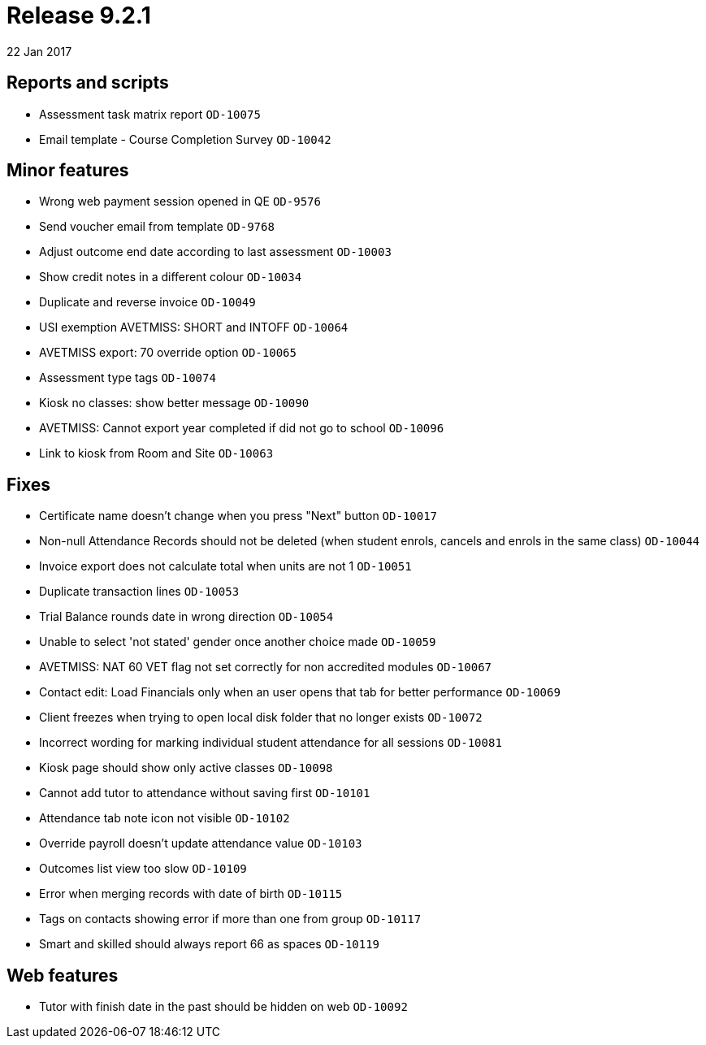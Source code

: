 = Release 9.2.1
22 Jan 2017


== Reports and scripts

* Assessment task matrix report `OD-10075`
* Email template - Course Completion Survey `OD-10042`

== Minor features

* Wrong web payment session opened in QE `OD-9576`
* Send voucher email from template `OD-9768`
* Adjust outcome end date according to last assessment `OD-10003`
* Show credit notes in a different colour `OD-10034`
* Duplicate and reverse invoice `OD-10049`
* USI exemption AVETMISS: SHORT and INTOFF `OD-10064`
* AVETMISS export: 70 override option `OD-10065`
* Assessment type tags `OD-10074`
* Kiosk no classes: show better message `OD-10090`
* AVETMISS: Cannot export year completed if did not go to school
`OD-10096`
* Link to kiosk from Room and Site `OD-10063`

== Fixes

* Certificate name doesn't change when you press "Next" button
`OD-10017`
* Non-null Attendance Records should not be deleted (when student
enrols, cancels and enrols in the same class) `OD-10044`
* Invoice export does not calculate total when units are not 1
`OD-10051`
* Duplicate transaction lines `OD-10053`
* Trial Balance rounds date in wrong direction `OD-10054`
* Unable to select 'not stated' gender once another choice made
`OD-10059`
* AVETMISS: NAT 60 VET flag not set correctly for non accredited modules
`OD-10067`
* Contact edit: Load Financials only when an user opens that tab for
better performance `OD-10069`
* Client freezes when trying to open local disk folder that no longer
exists `OD-10072`
* Incorrect wording for marking individual student attendance for all
sessions `OD-10081`
* Kiosk page should show only active classes `OD-10098`
* Cannot add tutor to attendance without saving first `OD-10101`
* Attendance tab note icon not visible `OD-10102`
* Override payroll doesn't update attendance value `OD-10103`
* Outcomes list view too slow `OD-10109`
* Error when merging records with date of birth `OD-10115`
* Tags on contacts showing error if more than one from group `OD-10117`
* Smart and skilled should always report 66 as spaces `OD-10119`

== Web features

* Tutor with finish date in the past should be hidden on web `OD-10092`
